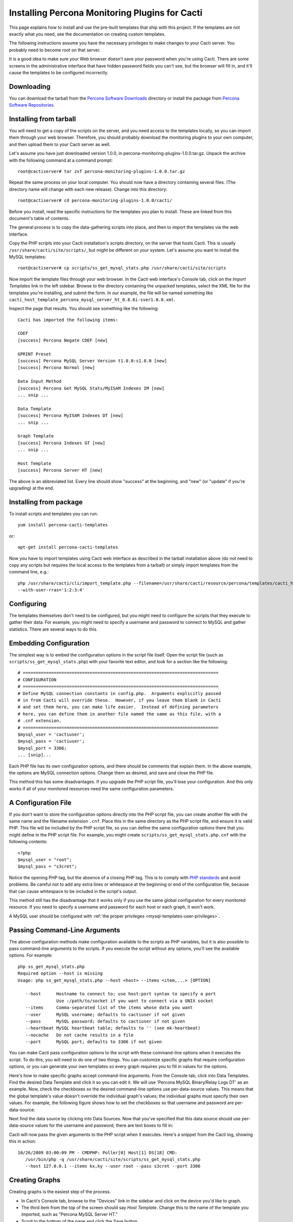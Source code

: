 .. _cacti_installing_templates:

Installing Percona Monitoring Plugins for Cacti
===============================================

This page explains how to install and use the pre-built templates that ship with
this project.  If the templates are not exactly what you need, see the
documentation on creating custom templates.

The following instructions assume you have the necessary privileges to make
changes to your Cacti server.  You probably need to become root on that server.

It is a good idea to make sure your Web browser doesn't save your password when
you're using Cacti.  There are some screens in the administrative interface that
have hidden password fields you can't see, but the browser will fill in, and
it'll cause the templates to be configured incorrectly.

Downloading
-----------

You can download the tarball from the `Percona Software Downloads
<http://www.percona.com/downloads/percona-monitoring-plugins/>`_
directory or install the package from `Percona Software Repositories
<http://www.percona.com/software/repositories>`_.

Installing from tarball
-----------------------

You will need to get a copy of the scripts on the server, and you need access to the
templates locally, so you can import them through your web browser.  Therefore,
you should probably download the monitoring plugins to your own computer, and
then upload them to your Cacti server as well.

Let's assume you have just downloaded version 1.0.0, in
percona-monitoring-plugins-1.0.0.tar.gz.  Unpack the archive with the following
command at a command prompt::

   root@cactiserver# tar zxf percona-monitoring-plugins-1.0.0.tar.gz

Repeat the same process on your local computer.  You should now have a directory
containing several files.  (The directory name will change with each new
release).  Change into this directory::

   root@cactiserver# cd percona-monitoring-plugins-1.0.0/cacti/

Before you install, read the specific instructions for the templates you plan to
install.  These are linked from this document's table of contents.

The general process is to copy the data-gathering scripts into place, and then
to import the templates via the web interface.

Copy the PHP scripts into your Cacti installation's scripts directory, on the
server that hosts Cacti.  This is usually ``/usr/share/cacti/site/scripts/``, but
might be different on your system.  Let's assume you want to install the MySQL
templates::

   root@cactiserver# cp scripts/ss_get_mysql_stats.php /usr/share/cacti/site/scripts

Now import the template files through your web browser.  In the Cacti web
interface's Console tab, click on the *Import Templates* link in the left
sidebar.  Browse to the directory containing the unpacked templates, select the
XML file for the templates you're installing, and submit the form.  In our
example, the file will be named something like
``cacti_host_template_percona_mysql_server_ht_0.8.6i-sver1.0.0.xml``.

Inspect the page that results.  You should see something like the following::

   Cacti has imported the following items:

   CDEF
   [success] Percona Negate CDEF [new]

   GPRINT Preset
   [success] Percona MySQL Server Version t1.0.0:s1.0.0 [new]
   [success] Percona Normal [new]

   Data Input Method
   [success] Percona Get MySQL Stats/MyISAM Indexes IM [new]
   ... snip ...

   Data Template
   [success] Percona MyISAM Indexes DT [new]
   ... snip ...

   Graph Template
   [success] Percona Indexes GT [new]
   ... snip ...

   Host Template
   [success] Percona Server HT [new]

The above is an abbreviated list.  Every line should show "success" at the beginning, and "new" (or "update" if you're upgrading) at the end.

Installing from package 
-----------------------

To install scripts and templates you can run::

   yum install percona-cacti-templates

or::

   apt-get install percona-cacti-templates

Now you have to import templates using Cacti web interface as described in the tarball installation above
(do not need to copy any scripts but requires the local access to the templates from a tarball)
or simply import templates from the command line, e.g.::

   php /usr/share/cacti/cli/import_template.php --filename=/usr/share/cacti/resource/percona/templates/cacti_host_template_percona_gnu_linux_server_ht_0.8.6i-sver1.0.3.xml \
   --with-user-rras='1:2:3:4'

Configuring
-----------

The templates themselves don't need to be configured, but you might need to
configure the scripts that they execute to gather their data.  For example, you
might need to specify a username and password to connect to MySQL and gather
statistics.  There are several ways to do this.

Embedding Configuration
-----------------------

The simplest way is to embed the configuration options in the script file
itself.  Open the script file (such as ``scripts/ss_get_mysql_stats.php``) with
your favorite text editor, and look for a section like the following::

   # ============================================================================
   # CONFIGURATION
   # ============================================================================
   # Define MySQL connection constants in config.php.  Arguments explicitly passed
   # in from Cacti will override these.  However, if you leave them blank in Cacti
   # and set them here, you can make life easier.  Instead of defining parameters
   # here, you can define them in another file named the same as this file, with a
   # .cnf extension.
   # ============================================================================
   $mysql_user = 'cactiuser';
   $mysql_pass = 'cactiuser';
   $mysql_port = 3306;
   ... [snip]...

Each PHP file has its own configuration options, and there should be comments
that explain them.  In the above example, the options are MySQL connection
options.  Change them as desired, and save and close the PHP file.

This method this has some disadvantages.  If you upgrade the PHP script file,
you'll lose your configuration.  And this only works if all of your monitored
resources need the same configuration parameters.

A Configuration File
--------------------

If you don't want to store the configuration options directly into the PHP
script file, you can create another file with the same name and the filename
extension ``.cnf``.  Place this in the same directory as the PHP script file,
and ensure it is valid PHP.  This file will be included by the PHP script file,
so you can define the same configuration options there that you might define in
the PHP script file.  For example, you might create
``scripts/ss_get_mysql_stats.php.cnf`` with the following contents::

   <?php
   $mysql_user = "root";
   $mysql_pass = "s3cret";

Notice the opening PHP tag, but the absence of a closing PHP tag.  This is to
comply with `PHP standards
<http://framework.zend.com/manual/en/coding-standard.php-file-formatting.html>`_
and avoid problems.  Be careful not to add any extra lines or whitespace at the
beginning or end of the configuration file, because that can cause whitespace to
be included in the script's output.

This method still has the disadvantage that it works only if you use the same
global configuration for every monitored resource.  If you need to specify a
username and password for each host or each graph, it won't work.

A MySQL user should be configured with :ref:`the proper privileges
<mysql-templates-user-privileges>`.

Passing Command-Line Arguments
------------------------------

The above configuration methods make configuration available to the scripts as
PHP variables, but it is also possible to pass command-line arguments to the
scripts.  If you execute the script without any options, you'll see the
available options.  For example::

   php ss_get_mysql_stats.php
   Required option --host is missing
   Usage: php ss_get_mysql_stats.php --host <host> --items <item,...> [OPTION]

      --host      Hostname to connect to; use host:port syntax to specify a port
                  Use :/path/to/socket if you want to connect via a UNIX socket
      --items     Comma-separated list of the items whose data you want
      --user      MySQL username; defaults to cactiuser if not given
      --pass      MySQL password; defaults to cactiuser if not given
      --heartbeat MySQL heartbeat table; defaults to '' (see mk-heartbeat)
      --nocache   Do not cache results in a file
      --port      MySQL port; defaults to 3306 if not given

You can make Cacti pass configuration options to the script with these
command-line options when it executes the script.  To do this, you will need to
do one of two things.  You can customize specific graphs that require
configuration options, or you can generate your own templates so every graph
requires you to fill in values for the options.

Here's how to make specific graphs accept command-line arguments.  From the
Console tab, click into Data Templates.  Find the desired Data Template and
click it so you can edit it.  We will use 'Percona MySQL Binary/Relay Logs DT'
as an example.  Now, check the checkboxes so the desired command-line options
use per-data-source values.  This means that the global template's value doesn't
override the individual graph's values; the individual graphs must specify their
own values.  For example, the following figure shows how to set the checkboxes
so that username and password are per-data-source:

.. image:: images/use-per-data-source-value.png

Next find the data source by clicking into Data Sources.  Now that you've
specified that this data source should use per-data-source values for the
username and password, there are text boxes to fill in:

.. image:: images/fill-in-data-source-values.png

Cacti will now pass the given arguments to the PHP script when it executes.
Here's a snippet from the Cacti log, showing this in action::

   10/26/2009 03:00:09 PM - CMDPHP: Poller[0] Host[1] DS[18] CMD:
      /usr/bin/php -q /usr/share/cacti/site/scripts/ss_get_mysql_stats.php
      --host 127.0.0.1 --items kx,ky --user root --pass s3cret --port 3306

Creating Graphs
---------------

Creating graphs is the easiest step of the process.

* In Cacti's Console tab, browse to the "Devices" link in the sidebar and click on the device you'd like to graph.
* The third item from the top of the screen should say *Host Template*.  Change this to the name of the template you imported, such as "Percona MySQL Server HT."
* Scroll to the bottom of the page and click the Save button.
* After the page loads, click on the "Create Graphs for this Host" link at the top of the page.
* Tick the checkbox at the top right of the list of graph templates.  This should select every graph template that applies to this host but doesn't exist yet.
* Scroll to the bottom of the page and click the Create button.

If you're upgrading from an earlier version of the template, you might need to
change the Host Template to None, submit the change, and then change it back to
the desired template after the page reloads.

After you create the graphs, wait until the poller runs once, and then check to
make sure your new graphs render as images.
